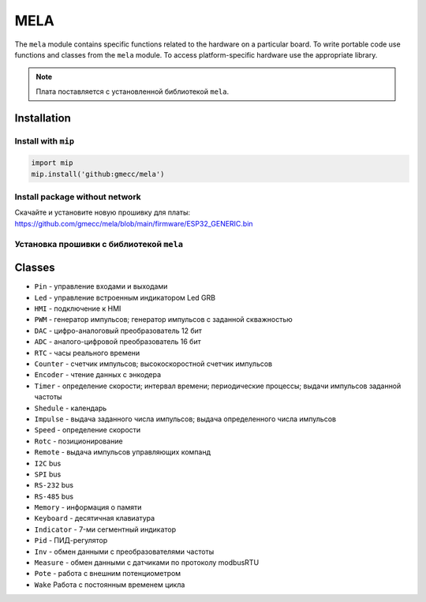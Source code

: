 MELA
====

The ``mela`` module contains specific functions related to the hardware on a particular board.
To write portable code use functions and classes from the ``mela`` module.
To access platform-specific hardware use the appropriate library.

.. note::
   Плата поставляется с установленной библиотекой ``mela``.


Installation
------------

Install with ``mip``
~~~~~~~~~~~~~~~~

.. code-block:: python

   import mip
   mip.install('github:gmecc/mela')


Install package without network
~~~~~~~~~~~~~~~~~~~~~~~~~~~~~~~
Скачайте и установите новую прошивку для платы:
https://github.com/gmecc/mela/blob/main/firmware/ESP32_GENERIC.bin


Установка прошивки с библиотекой ``mela``
~~~~~~~~~~~~~~~~~~~~~~~~~~~~~~~~~~~~~


Classes
-------

* ``Pin`` - управление входами и выходами
* ``Led`` - управление встроенным индикатором Led GRB
* ``HMI`` - подключение к HMI
* ``PWM`` - генератор импульсов; генератор импульсов с заданной скважностью
* ``DAC`` - цифро-аналоговый преобразователь 12 бит
* ``ADC`` - аналого-цифровой преобразователь 16 бит
* ``RTC`` - часы реального времени
* ``Counter`` - счетчик импульсов; высокоскоростной счетчик импульсов
* ``Encoder`` - чтение данных с энкодера
* ``Timer`` - определение скорости; интервал времени; периодические процессы; выдачи импульсов заданной частоты
* ``Shedule`` - календарь
* ``Impulse`` - выдача заданного числа импульсов; выдача определенного числа импульсов
* ``Speed`` - определение скорости
* ``Rotc`` - позиционирование
* ``Remote`` - выдача импульсов управляющих компанд
* ``I2C`` bus
* ``SPI`` bus
* ``RS-232`` bus
* ``RS-485`` bus
* ``Memory`` - информация о памяти
* ``Keyboard`` - десятичная клавиатура
* ``Indicator`` - 7-ми сегментный индикатор
* ``Pid`` - ПИД-регулятор
* ``Inv`` - обмен данными с преобразователями частоты
* ``Measure`` - обмен данными с датчиками по протоколу modbusRTU
* ``Pote`` - работа с внешним потенциометром
* ``Wake`` Работа с постоянным временем цикла
